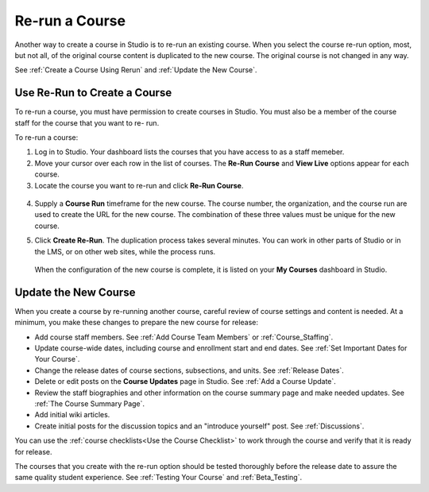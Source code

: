 .. _Rerun a Course:

###################
Re-run a Course
###################

Another way to create a course in Studio is to re-run an existing course. When
you select the course re-run option, most, but not all, of the original course
content is duplicated to the new course. The original course is not changed in
any way.

.. list-table::
   :widths: 45 45
   :header-rows: 1

   * - Type of Content
     - Duplicated to New Course?
   * - Course start date
     - No. Set to January 1, 2030.
   * - All other course dates
     - Yes.  
   * - Course outline structure (sections, subsections, units)
     - Yes.
   * - Individual problems and other components
     - Yes.
   * - Files uploaded to the course, including videos and textbooks
     - Yes.
   * - Pages added to the course
     - Yes, including all page content and the defined page order.
   * - Course Updates 
     - Yes.
   * - Advanced Settings
     - Yes.
   * - Grading policy
     - Yes.
   * - Student enrollment data
     - No.
   * - Course team privileges, including admins, discussion moderators, and
     beta testers
     - No. Only your own role (as a course admin and instructor) is defined.
   * - Discussion posts, responses, comments, other data
     - No.
   * - Student answers, progress, and grading data
     - No.
   * - Certificates
     - No.

See :ref:`Create a Course Using Rerun` and :ref:`Update the New Course`.

.. _Create a Course Using Rerun:

********************************************
Use Re-Run to Create a Course
********************************************

To re-run a course, you must have permission to create courses in Studio. You
must also be a member of the course staff for the course that you want to re-
run.

To re-run a course:

#. Log in to Studio. Your dashboard lists the courses that you have access to
   as a staff memeber.

#. Move your cursor over each row in the list of courses. The **Re-Run Course**
   and **View Live** options appear for each course.

#. Locate the course you want to re-run and click **Re-Run Course**.

  .. image:: ../Images/rerun_course_info.png
     :alt: The course creation page for a rerun, with the course name, organization, and course number supplied

.. this image ^ is from the wireframe and needs to be replaced     

4. Supply a **Course Run** timeframe for the new course. The course number, the
   organization, and the course run are used to create the URL for the new
   course. The combination of these three values must be unique for the new
   course.

.. any of the 4 values can be changed, but we are not currently supporting
.. cross-organization use such as licensing

5. Click **Create Re-Run**. The duplication process takes several minutes. You
   can work in other parts of Studio or in the LMS, or on other web sites,
   while the process runs.

  When the configuration of the new course is complete, it is listed on your
  **My Courses** dashboard in Studio.

.. _Update the New Course:

********************************************
Update the New Course
********************************************

When you create a course by re-running another course, careful review of course
settings and content is needed. At a minimum, you make these changes to prepare
the new course for release:

* Add course staff members. See :ref:`Add Course Team Members` or
  :ref:`Course_Staffing`.
  
* Update course-wide dates, including course and enrollment start and end
  dates. See :ref:`Set Important Dates for Your Course`.

* Change the release dates of course sections, subsections, and units. See
  :ref:`Release Dates`.

* Delete or edit posts on the **Course Updates** page in Studio. See :ref:`Add
  a Course Update`.

* Review the staff biographies and other information on the course summary
  page and make needed updates. See :ref:`The Course Summary Page`.

* Add initial wiki articles.

* Create initial posts for the discussion topics and an "introduce yourself"
  post. See :ref:`Discussions`.
  
You can use the :ref:`course checklists<Use the Course Checklist>` to work
through the course and verify that it is ready for release.

The courses that you create with the re-run option should be tested thoroughly
before the release date to assure the same quality student experience. See
:ref:`Testing Your Course` and :ref:`Beta_Testing`.
